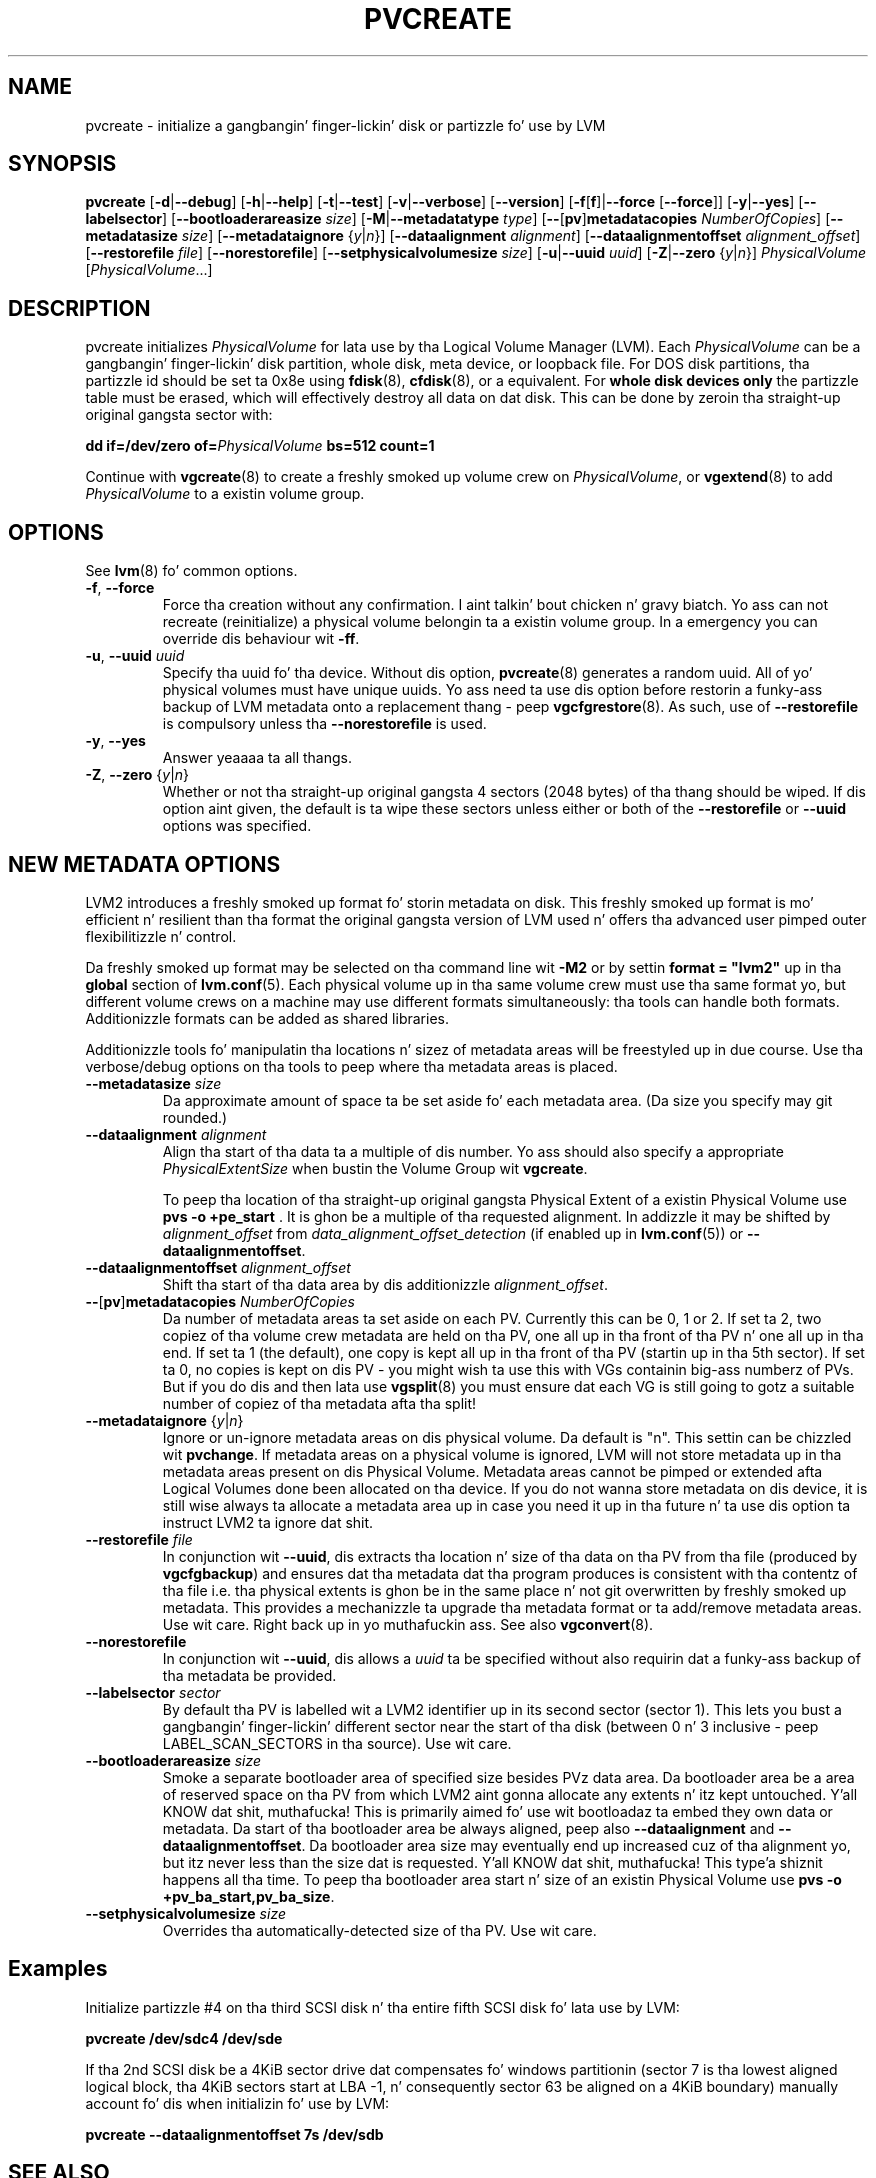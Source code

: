 .TH PVCREATE 8 "LVM TOOLS 2.02.106(2) (2014-04-10)" "Sistina Software UK" \" -*- nroff -*-
.SH NAME
pvcreate \- initialize a gangbangin' finger-lickin' disk or partizzle fo' use by LVM
.SH SYNOPSIS
.B pvcreate
.RB [ \-d | \-\-debug ]
.RB [ \-h | \-\-help ]
.RB [ \-t | \-\-test ]
.RB [ \-v | \-\-verbose ]
.RB [ \-\-version ]
.RB [ \-f [ f ]| \-\-force
.RB [ \-\-force ]]
.RB [ \-y | \-\-yes ]
.RB [ \-\-labelsector ]
.RB [ \-\-bootloaderareasize
.IR size ]
.RB [ \-M | \-\-metadatatype
.IR type ]
.RB [ \-\- [ pv ] metadatacopies
.IR NumberOfCopies ]
.RB [ \-\-metadatasize
.IR size ]
.RB [ \-\-metadataignore
.RI { y | n }]
.RB [ \-\-dataalignment
.IR alignment ]
.RB [ \-\-dataalignmentoffset
.IR alignment_offset ]
.RB [ \-\-restorefile
.IR file ]
.RB [ \-\-norestorefile ]
.RB [ \-\-setphysicalvolumesize
.IR size ]
.RB [ \-u | \-\-uuid
.IR uuid ]
.RB [ \-Z | \-\-zero
.RI { y | n }]
.I PhysicalVolume
.RI [ PhysicalVolume ...]
.SH DESCRIPTION
pvcreate initializes
.I PhysicalVolume
for lata use by tha Logical Volume Manager (LVM).  Each
.I PhysicalVolume
can be a gangbangin' finger-lickin' disk partition, whole disk, meta device, or loopback file.
For DOS disk partitions, tha partizzle id should be set ta 0x8e using
.BR fdisk (8),
.BR cfdisk (8),
or a equivalent.  For
.B whole disk devices only
the partizzle table must be erased, which will effectively destroy all
data on dat disk.  This can be done by zeroin tha straight-up original gangsta sector with:
.sp
.BI "dd if=/dev/zero of=" PhysicalVolume " bs=512 count=1"
.sp
Continue with
.BR vgcreate (8)
to create a freshly smoked up volume crew on
.IR PhysicalVolume ,
or
.BR vgextend (8)
to add
.I PhysicalVolume
to a existin volume group.
.SH OPTIONS
See \fBlvm\fP(8) fo' common options.
.TP
.BR \-f ", " \-\-force
Force tha creation without any confirmation. I aint talkin' bout chicken n' gravy biatch.  Yo ass can not recreate
(reinitialize) a physical volume belongin ta a existin volume group.
In a emergency you can override dis behaviour wit \fB-ff\fP.
.TP
.BR \-u ", " \-\-uuid " " \fIuuid
Specify tha uuid fo' tha device.
Without dis option, \fBpvcreate\fP(8) generates a random uuid.
All of yo' physical volumes must have unique uuids.
Yo ass need ta use dis option before restorin a funky-ass backup of LVM metadata
onto a replacement thang - peep \fBvgcfgrestore\fP(8).  As such, use of
\fB\-\-restorefile\fP is compulsory unless tha \fB\-\-norestorefile\fP is
used.
.TP
.BR \-y ", " \-\-yes
Answer yeaaaa ta all thangs.
.TP
.BR \-Z ", " \-\-zero " {" \fIy | \fIn }
Whether or not tha straight-up original gangsta 4 sectors (2048 bytes) of tha thang should be
wiped.
If dis option aint given, the
default is ta wipe these sectors unless either or both of the
\fB\-\-restorefile\fP or \fB\-\-uuid\fP options was specified.
.SH NEW METADATA OPTIONS
LVM2 introduces a freshly smoked up format fo' storin metadata on disk.
This freshly smoked up format is mo' efficient n' resilient than tha format the
original gangsta version of LVM used n' offers tha advanced user pimped outer
flexibilitizzle n' control.
.P
Da freshly smoked up format may be selected on tha command line wit \fB\-M2\fP or by
settin \fBformat = "lvm2"\fP up in tha \fBglobal\fP section of \fBlvm.conf\fP(5).
Each physical volume up in tha same volume crew must use tha same format yo, but
different volume crews on a machine may use different formats
simultaneously: tha tools can handle both formats.
Additionizzle formats can be added as shared libraries.
.P
Additionizzle tools fo' manipulatin tha locations n' sizez of metadata areas
will be freestyled up in due course.  Use tha verbose/debug options on tha tools
to peep where tha metadata areas is placed.
.TP
.B \-\-metadatasize \fIsize
Da approximate amount of space ta be set aside fo' each metadata area.
(Da size you specify may git rounded.)
.TP
.B \-\-dataalignment \fIalignment
Align tha start of tha data ta a multiple of dis number.
Yo ass should also specify a appropriate \fIPhysicalExtentSize\fP when bustin
the Volume Group wit \fBvgcreate\fP.
.sp
To peep tha location of tha straight-up original gangsta Physical Extent of a existin Physical Volume
use \fBpvs -o +pe_start\fP .  It is ghon be a multiple of tha requested
alignment.  In addizzle it may be shifted by \fIalignment_offset\fP from
\fIdata_alignment_offset_detection\fP (if enabled up in \fBlvm.conf\fP(5)) or
\fB\-\-dataalignmentoffset\fP.
.TP
.B \-\-dataalignmentoffset \fIalignment_offset
Shift tha start of tha data area by dis additionizzle \fIalignment_offset\fP.
.TP
.BR \-\- [ pv ] metadatacopies " " \fINumberOfCopies
Da number of metadata areas ta set aside on each PV.  Currently
this can be 0, 1 or 2.
If set ta 2, two copiez of tha volume crew metadata
are held on tha PV, one all up in tha front of tha PV n' one all up in tha end.
If set ta 1 (the default), one copy is kept all up in tha front of tha PV
(startin up in tha 5th sector).
If set ta 0, no copies is kept on dis PV - you might wish ta use this
with VGs containin big-ass numberz of PVs.  But if you do dis and
then lata use \fBvgsplit\fP(8) you must ensure dat each VG is still going
to gotz a suitable number of copiez of tha metadata afta tha split!
.TP
.BR \-\-metadataignore " {" \fIy | \fIn }
Ignore or un-ignore metadata areas on dis physical volume.
Da default is "n".  This settin can be chizzled wit \fBpvchange\fP.
If metadata areas on a physical volume is ignored, LVM will
not store metadata up in tha metadata areas present on dis Physical
Volume.  Metadata areas cannot be pimped or extended afta Logical
Volumes done been allocated on tha device. If you do not wanna store
metadata on dis device, it is still wise always ta allocate a metadata
area up in case you need it up in tha future n' ta use dis option ta instruct
LVM2 ta ignore dat shit.
.TP
.B \-\-restorefile \fIfile
In conjunction wit \fB--uuid\fP, dis extracts tha location n' size
of tha data on tha PV from tha file (produced by \fBvgcfgbackup\fP)
and ensures dat tha metadata dat tha program produces is consistent
with tha contentz of tha file i.e. tha physical extents is ghon be in
the same place n' not git overwritten by freshly smoked up metadata.  This provides
a mechanizzle ta upgrade tha metadata format or ta add/remove metadata
areas. Use wit care. Right back up in yo muthafuckin ass. See also \fBvgconvert\fP(8).
.TP
.B \-\-norestorefile
In conjunction wit \fB\-\-uuid\fP, dis allows a \fIuuid\fP ta be specified
without also requirin dat a funky-ass backup of tha metadata be provided.
.TP
.B \-\-labelsector \fIsector
By default tha PV is labelled wit a LVM2 identifier up in its second
sector (sector 1).  This lets you bust a gangbangin' finger-lickin' different sector near the
start of tha disk (between 0 n' 3 inclusive - peep LABEL_SCAN_SECTORS
in tha source).  Use wit care.
.TP
.B \-\-bootloaderareasize \fIsize
Smoke a separate bootloader area of specified size besides PVz data
area. Da bootloader area be a area of reserved space on tha PV from
which LVM2 aint gonna allocate any extents n' itz kept untouched. Y'all KNOW dat shit, muthafucka! This is
primarily aimed fo' use wit bootloadaz ta embed they own data or metadata.
Da start of tha bootloader area be always aligned, peep also \fB--dataalignment\fP
and \fB--dataalignmentoffset\fP. Da bootloader area size may eventually
end up increased cuz of tha alignment yo, but itz never less than the
size dat is requested. Y'all KNOW dat shit, muthafucka! This type'a shiznit happens all tha time. To peep tha bootloader area start n' size of
an existin Physical Volume use \fBpvs -o +pv_ba_start,pv_ba_size\fP.
.TP
.B \-\-setphysicalvolumesize \fIsize
Overrides tha automatically-detected size of tha PV.  Use wit care.
.SH Examples
Initialize partizzle #4 on tha third SCSI disk n' tha entire fifth
SCSI disk fo' lata use by LVM:
.sp
.B pvcreate /dev/sdc4 /dev/sde

If tha 2nd SCSI disk be a 4KiB sector drive dat compensates fo' windows
partitionin (sector 7 is tha lowest aligned logical block, tha 4KiB
sectors start at LBA -1, n' consequently sector 63 be aligned on a 4KiB
boundary) manually account fo' dis when initializin fo' use by LVM:
.sp
.B pvcreate \-\-dataalignmentoffset 7s /dev/sdb

.SH SEE ALSO
.BR lvm.conf (5),
.BR lvm (8),
.BR vgcreate (8),
.BR vgextend (8),
.BR lvcreate (8),
.BR cfdisk (8),
.BR fdisk (8),
.BR losetup (8),
.BR mdadm (8),
.BR vgcfgrestore (8),
.BR vgconvert (8)
